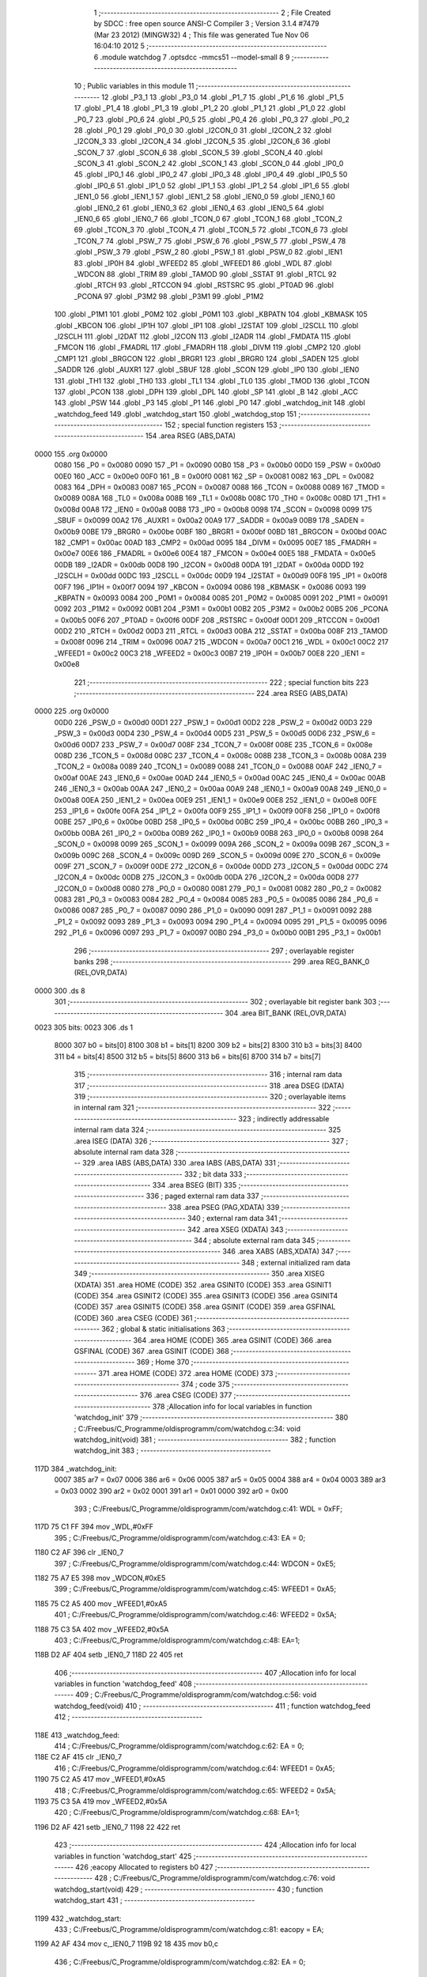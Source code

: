                               1 ;--------------------------------------------------------
                              2 ; File Created by SDCC : free open source ANSI-C Compiler
                              3 ; Version 3.1.4 #7479 (Mar 23 2012) (MINGW32)
                              4 ; This file was generated Tue Nov 06 16:04:10 2012
                              5 ;--------------------------------------------------------
                              6 	.module watchdog
                              7 	.optsdcc -mmcs51 --model-small
                              8 	
                              9 ;--------------------------------------------------------
                             10 ; Public variables in this module
                             11 ;--------------------------------------------------------
                             12 	.globl _P3_1
                             13 	.globl _P3_0
                             14 	.globl _P1_7
                             15 	.globl _P1_6
                             16 	.globl _P1_5
                             17 	.globl _P1_4
                             18 	.globl _P1_3
                             19 	.globl _P1_2
                             20 	.globl _P1_1
                             21 	.globl _P1_0
                             22 	.globl _P0_7
                             23 	.globl _P0_6
                             24 	.globl _P0_5
                             25 	.globl _P0_4
                             26 	.globl _P0_3
                             27 	.globl _P0_2
                             28 	.globl _P0_1
                             29 	.globl _P0_0
                             30 	.globl _I2CON_0
                             31 	.globl _I2CON_2
                             32 	.globl _I2CON_3
                             33 	.globl _I2CON_4
                             34 	.globl _I2CON_5
                             35 	.globl _I2CON_6
                             36 	.globl _SCON_7
                             37 	.globl _SCON_6
                             38 	.globl _SCON_5
                             39 	.globl _SCON_4
                             40 	.globl _SCON_3
                             41 	.globl _SCON_2
                             42 	.globl _SCON_1
                             43 	.globl _SCON_0
                             44 	.globl _IP0_0
                             45 	.globl _IP0_1
                             46 	.globl _IP0_2
                             47 	.globl _IP0_3
                             48 	.globl _IP0_4
                             49 	.globl _IP0_5
                             50 	.globl _IP0_6
                             51 	.globl _IP1_0
                             52 	.globl _IP1_1
                             53 	.globl _IP1_2
                             54 	.globl _IP1_6
                             55 	.globl _IEN1_0
                             56 	.globl _IEN1_1
                             57 	.globl _IEN1_2
                             58 	.globl _IEN0_0
                             59 	.globl _IEN0_1
                             60 	.globl _IEN0_2
                             61 	.globl _IEN0_3
                             62 	.globl _IEN0_4
                             63 	.globl _IEN0_5
                             64 	.globl _IEN0_6
                             65 	.globl _IEN0_7
                             66 	.globl _TCON_0
                             67 	.globl _TCON_1
                             68 	.globl _TCON_2
                             69 	.globl _TCON_3
                             70 	.globl _TCON_4
                             71 	.globl _TCON_5
                             72 	.globl _TCON_6
                             73 	.globl _TCON_7
                             74 	.globl _PSW_7
                             75 	.globl _PSW_6
                             76 	.globl _PSW_5
                             77 	.globl _PSW_4
                             78 	.globl _PSW_3
                             79 	.globl _PSW_2
                             80 	.globl _PSW_1
                             81 	.globl _PSW_0
                             82 	.globl _IEN1
                             83 	.globl _IP0H
                             84 	.globl _WFEED2
                             85 	.globl _WFEED1
                             86 	.globl _WDL
                             87 	.globl _WDCON
                             88 	.globl _TRIM
                             89 	.globl _TAMOD
                             90 	.globl _SSTAT
                             91 	.globl _RTCL
                             92 	.globl _RTCH
                             93 	.globl _RTCCON
                             94 	.globl _RSTSRC
                             95 	.globl _PT0AD
                             96 	.globl _PCONA
                             97 	.globl _P3M2
                             98 	.globl _P3M1
                             99 	.globl _P1M2
                            100 	.globl _P1M1
                            101 	.globl _P0M2
                            102 	.globl _P0M1
                            103 	.globl _KBPATN
                            104 	.globl _KBMASK
                            105 	.globl _KBCON
                            106 	.globl _IP1H
                            107 	.globl _IP1
                            108 	.globl _I2STAT
                            109 	.globl _I2SCLL
                            110 	.globl _I2SCLH
                            111 	.globl _I2DAT
                            112 	.globl _I2CON
                            113 	.globl _I2ADR
                            114 	.globl _FMDATA
                            115 	.globl _FMCON
                            116 	.globl _FMADRL
                            117 	.globl _FMADRH
                            118 	.globl _DIVM
                            119 	.globl _CMP2
                            120 	.globl _CMP1
                            121 	.globl _BRGCON
                            122 	.globl _BRGR1
                            123 	.globl _BRGR0
                            124 	.globl _SADEN
                            125 	.globl _SADDR
                            126 	.globl _AUXR1
                            127 	.globl _SBUF
                            128 	.globl _SCON
                            129 	.globl _IP0
                            130 	.globl _IEN0
                            131 	.globl _TH1
                            132 	.globl _TH0
                            133 	.globl _TL1
                            134 	.globl _TL0
                            135 	.globl _TMOD
                            136 	.globl _TCON
                            137 	.globl _PCON
                            138 	.globl _DPH
                            139 	.globl _DPL
                            140 	.globl _SP
                            141 	.globl _B
                            142 	.globl _ACC
                            143 	.globl _PSW
                            144 	.globl _P3
                            145 	.globl _P1
                            146 	.globl _P0
                            147 	.globl _watchdog_init
                            148 	.globl _watchdog_feed
                            149 	.globl _watchdog_start
                            150 	.globl _watchdog_stop
                            151 ;--------------------------------------------------------
                            152 ; special function registers
                            153 ;--------------------------------------------------------
                            154 	.area RSEG    (ABS,DATA)
   0000                     155 	.org 0x0000
                    0080    156 _P0	=	0x0080
                    0090    157 _P1	=	0x0090
                    00B0    158 _P3	=	0x00b0
                    00D0    159 _PSW	=	0x00d0
                    00E0    160 _ACC	=	0x00e0
                    00F0    161 _B	=	0x00f0
                    0081    162 _SP	=	0x0081
                    0082    163 _DPL	=	0x0082
                    0083    164 _DPH	=	0x0083
                    0087    165 _PCON	=	0x0087
                    0088    166 _TCON	=	0x0088
                    0089    167 _TMOD	=	0x0089
                    008A    168 _TL0	=	0x008a
                    008B    169 _TL1	=	0x008b
                    008C    170 _TH0	=	0x008c
                    008D    171 _TH1	=	0x008d
                    00A8    172 _IEN0	=	0x00a8
                    00B8    173 _IP0	=	0x00b8
                    0098    174 _SCON	=	0x0098
                    0099    175 _SBUF	=	0x0099
                    00A2    176 _AUXR1	=	0x00a2
                    00A9    177 _SADDR	=	0x00a9
                    00B9    178 _SADEN	=	0x00b9
                    00BE    179 _BRGR0	=	0x00be
                    00BF    180 _BRGR1	=	0x00bf
                    00BD    181 _BRGCON	=	0x00bd
                    00AC    182 _CMP1	=	0x00ac
                    00AD    183 _CMP2	=	0x00ad
                    0095    184 _DIVM	=	0x0095
                    00E7    185 _FMADRH	=	0x00e7
                    00E6    186 _FMADRL	=	0x00e6
                    00E4    187 _FMCON	=	0x00e4
                    00E5    188 _FMDATA	=	0x00e5
                    00DB    189 _I2ADR	=	0x00db
                    00D8    190 _I2CON	=	0x00d8
                    00DA    191 _I2DAT	=	0x00da
                    00DD    192 _I2SCLH	=	0x00dd
                    00DC    193 _I2SCLL	=	0x00dc
                    00D9    194 _I2STAT	=	0x00d9
                    00F8    195 _IP1	=	0x00f8
                    00F7    196 _IP1H	=	0x00f7
                    0094    197 _KBCON	=	0x0094
                    0086    198 _KBMASK	=	0x0086
                    0093    199 _KBPATN	=	0x0093
                    0084    200 _P0M1	=	0x0084
                    0085    201 _P0M2	=	0x0085
                    0091    202 _P1M1	=	0x0091
                    0092    203 _P1M2	=	0x0092
                    00B1    204 _P3M1	=	0x00b1
                    00B2    205 _P3M2	=	0x00b2
                    00B5    206 _PCONA	=	0x00b5
                    00F6    207 _PT0AD	=	0x00f6
                    00DF    208 _RSTSRC	=	0x00df
                    00D1    209 _RTCCON	=	0x00d1
                    00D2    210 _RTCH	=	0x00d2
                    00D3    211 _RTCL	=	0x00d3
                    00BA    212 _SSTAT	=	0x00ba
                    008F    213 _TAMOD	=	0x008f
                    0096    214 _TRIM	=	0x0096
                    00A7    215 _WDCON	=	0x00a7
                    00C1    216 _WDL	=	0x00c1
                    00C2    217 _WFEED1	=	0x00c2
                    00C3    218 _WFEED2	=	0x00c3
                    00B7    219 _IP0H	=	0x00b7
                    00E8    220 _IEN1	=	0x00e8
                            221 ;--------------------------------------------------------
                            222 ; special function bits
                            223 ;--------------------------------------------------------
                            224 	.area RSEG    (ABS,DATA)
   0000                     225 	.org 0x0000
                    00D0    226 _PSW_0	=	0x00d0
                    00D1    227 _PSW_1	=	0x00d1
                    00D2    228 _PSW_2	=	0x00d2
                    00D3    229 _PSW_3	=	0x00d3
                    00D4    230 _PSW_4	=	0x00d4
                    00D5    231 _PSW_5	=	0x00d5
                    00D6    232 _PSW_6	=	0x00d6
                    00D7    233 _PSW_7	=	0x00d7
                    008F    234 _TCON_7	=	0x008f
                    008E    235 _TCON_6	=	0x008e
                    008D    236 _TCON_5	=	0x008d
                    008C    237 _TCON_4	=	0x008c
                    008B    238 _TCON_3	=	0x008b
                    008A    239 _TCON_2	=	0x008a
                    0089    240 _TCON_1	=	0x0089
                    0088    241 _TCON_0	=	0x0088
                    00AF    242 _IEN0_7	=	0x00af
                    00AE    243 _IEN0_6	=	0x00ae
                    00AD    244 _IEN0_5	=	0x00ad
                    00AC    245 _IEN0_4	=	0x00ac
                    00AB    246 _IEN0_3	=	0x00ab
                    00AA    247 _IEN0_2	=	0x00aa
                    00A9    248 _IEN0_1	=	0x00a9
                    00A8    249 _IEN0_0	=	0x00a8
                    00EA    250 _IEN1_2	=	0x00ea
                    00E9    251 _IEN1_1	=	0x00e9
                    00E8    252 _IEN1_0	=	0x00e8
                    00FE    253 _IP1_6	=	0x00fe
                    00FA    254 _IP1_2	=	0x00fa
                    00F9    255 _IP1_1	=	0x00f9
                    00F8    256 _IP1_0	=	0x00f8
                    00BE    257 _IP0_6	=	0x00be
                    00BD    258 _IP0_5	=	0x00bd
                    00BC    259 _IP0_4	=	0x00bc
                    00BB    260 _IP0_3	=	0x00bb
                    00BA    261 _IP0_2	=	0x00ba
                    00B9    262 _IP0_1	=	0x00b9
                    00B8    263 _IP0_0	=	0x00b8
                    0098    264 _SCON_0	=	0x0098
                    0099    265 _SCON_1	=	0x0099
                    009A    266 _SCON_2	=	0x009a
                    009B    267 _SCON_3	=	0x009b
                    009C    268 _SCON_4	=	0x009c
                    009D    269 _SCON_5	=	0x009d
                    009E    270 _SCON_6	=	0x009e
                    009F    271 _SCON_7	=	0x009f
                    00DE    272 _I2CON_6	=	0x00de
                    00DD    273 _I2CON_5	=	0x00dd
                    00DC    274 _I2CON_4	=	0x00dc
                    00DB    275 _I2CON_3	=	0x00db
                    00DA    276 _I2CON_2	=	0x00da
                    00D8    277 _I2CON_0	=	0x00d8
                    0080    278 _P0_0	=	0x0080
                    0081    279 _P0_1	=	0x0081
                    0082    280 _P0_2	=	0x0082
                    0083    281 _P0_3	=	0x0083
                    0084    282 _P0_4	=	0x0084
                    0085    283 _P0_5	=	0x0085
                    0086    284 _P0_6	=	0x0086
                    0087    285 _P0_7	=	0x0087
                    0090    286 _P1_0	=	0x0090
                    0091    287 _P1_1	=	0x0091
                    0092    288 _P1_2	=	0x0092
                    0093    289 _P1_3	=	0x0093
                    0094    290 _P1_4	=	0x0094
                    0095    291 _P1_5	=	0x0095
                    0096    292 _P1_6	=	0x0096
                    0097    293 _P1_7	=	0x0097
                    00B0    294 _P3_0	=	0x00b0
                    00B1    295 _P3_1	=	0x00b1
                            296 ;--------------------------------------------------------
                            297 ; overlayable register banks
                            298 ;--------------------------------------------------------
                            299 	.area REG_BANK_0	(REL,OVR,DATA)
   0000                     300 	.ds 8
                            301 ;--------------------------------------------------------
                            302 ; overlayable bit register bank
                            303 ;--------------------------------------------------------
                            304 	.area BIT_BANK	(REL,OVR,DATA)
   0023                     305 bits:
   0023                     306 	.ds 1
                    8000    307 	b0 = bits[0]
                    8100    308 	b1 = bits[1]
                    8200    309 	b2 = bits[2]
                    8300    310 	b3 = bits[3]
                    8400    311 	b4 = bits[4]
                    8500    312 	b5 = bits[5]
                    8600    313 	b6 = bits[6]
                    8700    314 	b7 = bits[7]
                            315 ;--------------------------------------------------------
                            316 ; internal ram data
                            317 ;--------------------------------------------------------
                            318 	.area DSEG    (DATA)
                            319 ;--------------------------------------------------------
                            320 ; overlayable items in internal ram 
                            321 ;--------------------------------------------------------
                            322 ;--------------------------------------------------------
                            323 ; indirectly addressable internal ram data
                            324 ;--------------------------------------------------------
                            325 	.area ISEG    (DATA)
                            326 ;--------------------------------------------------------
                            327 ; absolute internal ram data
                            328 ;--------------------------------------------------------
                            329 	.area IABS    (ABS,DATA)
                            330 	.area IABS    (ABS,DATA)
                            331 ;--------------------------------------------------------
                            332 ; bit data
                            333 ;--------------------------------------------------------
                            334 	.area BSEG    (BIT)
                            335 ;--------------------------------------------------------
                            336 ; paged external ram data
                            337 ;--------------------------------------------------------
                            338 	.area PSEG    (PAG,XDATA)
                            339 ;--------------------------------------------------------
                            340 ; external ram data
                            341 ;--------------------------------------------------------
                            342 	.area XSEG    (XDATA)
                            343 ;--------------------------------------------------------
                            344 ; absolute external ram data
                            345 ;--------------------------------------------------------
                            346 	.area XABS    (ABS,XDATA)
                            347 ;--------------------------------------------------------
                            348 ; external initialized ram data
                            349 ;--------------------------------------------------------
                            350 	.area XISEG   (XDATA)
                            351 	.area HOME    (CODE)
                            352 	.area GSINIT0 (CODE)
                            353 	.area GSINIT1 (CODE)
                            354 	.area GSINIT2 (CODE)
                            355 	.area GSINIT3 (CODE)
                            356 	.area GSINIT4 (CODE)
                            357 	.area GSINIT5 (CODE)
                            358 	.area GSINIT  (CODE)
                            359 	.area GSFINAL (CODE)
                            360 	.area CSEG    (CODE)
                            361 ;--------------------------------------------------------
                            362 ; global & static initialisations
                            363 ;--------------------------------------------------------
                            364 	.area HOME    (CODE)
                            365 	.area GSINIT  (CODE)
                            366 	.area GSFINAL (CODE)
                            367 	.area GSINIT  (CODE)
                            368 ;--------------------------------------------------------
                            369 ; Home
                            370 ;--------------------------------------------------------
                            371 	.area HOME    (CODE)
                            372 	.area HOME    (CODE)
                            373 ;--------------------------------------------------------
                            374 ; code
                            375 ;--------------------------------------------------------
                            376 	.area CSEG    (CODE)
                            377 ;------------------------------------------------------------
                            378 ;Allocation info for local variables in function 'watchdog_init'
                            379 ;------------------------------------------------------------
                            380 ;	C:/Freebus/C_Programme/oldisprogramm/com/watchdog.c:34: void watchdog_init(void)
                            381 ;	-----------------------------------------
                            382 ;	 function watchdog_init
                            383 ;	-----------------------------------------
   117D                     384 _watchdog_init:
                    0007    385 	ar7 = 0x07
                    0006    386 	ar6 = 0x06
                    0005    387 	ar5 = 0x05
                    0004    388 	ar4 = 0x04
                    0003    389 	ar3 = 0x03
                    0002    390 	ar2 = 0x02
                    0001    391 	ar1 = 0x01
                    0000    392 	ar0 = 0x00
                            393 ;	C:/Freebus/C_Programme/oldisprogramm/com/watchdog.c:41: WDL = 0xFF;
   117D 75 C1 FF            394 	mov	_WDL,#0xFF
                            395 ;	C:/Freebus/C_Programme/oldisprogramm/com/watchdog.c:43: EA = 0;
   1180 C2 AF               396 	clr	_IEN0_7
                            397 ;	C:/Freebus/C_Programme/oldisprogramm/com/watchdog.c:44: WDCON = 0xE5;
   1182 75 A7 E5            398 	mov	_WDCON,#0xE5
                            399 ;	C:/Freebus/C_Programme/oldisprogramm/com/watchdog.c:45: WFEED1 = 0xA5;
   1185 75 C2 A5            400 	mov	_WFEED1,#0xA5
                            401 ;	C:/Freebus/C_Programme/oldisprogramm/com/watchdog.c:46: WFEED2 = 0x5A;
   1188 75 C3 5A            402 	mov	_WFEED2,#0x5A
                            403 ;	C:/Freebus/C_Programme/oldisprogramm/com/watchdog.c:48: EA=1;
   118B D2 AF               404 	setb	_IEN0_7
   118D 22                  405 	ret
                            406 ;------------------------------------------------------------
                            407 ;Allocation info for local variables in function 'watchdog_feed'
                            408 ;------------------------------------------------------------
                            409 ;	C:/Freebus/C_Programme/oldisprogramm/com/watchdog.c:56: void watchdog_feed(void)
                            410 ;	-----------------------------------------
                            411 ;	 function watchdog_feed
                            412 ;	-----------------------------------------
   118E                     413 _watchdog_feed:
                            414 ;	C:/Freebus/C_Programme/oldisprogramm/com/watchdog.c:62: EA = 0;
   118E C2 AF               415 	clr	_IEN0_7
                            416 ;	C:/Freebus/C_Programme/oldisprogramm/com/watchdog.c:64: WFEED1 = 0xA5;
   1190 75 C2 A5            417 	mov	_WFEED1,#0xA5
                            418 ;	C:/Freebus/C_Programme/oldisprogramm/com/watchdog.c:65: WFEED2 = 0x5A;
   1193 75 C3 5A            419 	mov	_WFEED2,#0x5A
                            420 ;	C:/Freebus/C_Programme/oldisprogramm/com/watchdog.c:68: EA=1;
   1196 D2 AF               421 	setb	_IEN0_7
   1198 22                  422 	ret
                            423 ;------------------------------------------------------------
                            424 ;Allocation info for local variables in function 'watchdog_start'
                            425 ;------------------------------------------------------------
                            426 ;eacopy                    Allocated to registers b0 
                            427 ;------------------------------------------------------------
                            428 ;	C:/Freebus/C_Programme/oldisprogramm/com/watchdog.c:76: void watchdog_start(void)
                            429 ;	-----------------------------------------
                            430 ;	 function watchdog_start
                            431 ;	-----------------------------------------
   1199                     432 _watchdog_start:
                            433 ;	C:/Freebus/C_Programme/oldisprogramm/com/watchdog.c:81: eacopy = EA;
   1199 A2 AF               434 	mov	c,_IEN0_7
   119B 92 18               435 	mov	b0,c
                            436 ;	C:/Freebus/C_Programme/oldisprogramm/com/watchdog.c:82: EA = 0;
   119D C2 AF               437 	clr	_IEN0_7
                            438 ;	C:/Freebus/C_Programme/oldisprogramm/com/watchdog.c:84: WDCON |= 0x04;
   119F 43 A7 04            439 	orl	_WDCON,#0x04
                            440 ;	C:/Freebus/C_Programme/oldisprogramm/com/watchdog.c:86: WFEED1 = 0xA5;
   11A2 75 C2 A5            441 	mov	_WFEED1,#0xA5
                            442 ;	C:/Freebus/C_Programme/oldisprogramm/com/watchdog.c:87: WFEED2 = 0x5A;
   11A5 75 C3 5A            443 	mov	_WFEED2,#0x5A
                            444 ;	C:/Freebus/C_Programme/oldisprogramm/com/watchdog.c:89: EA = eacopy;
   11A8 A2 18               445 	mov	c,b0
   11AA 92 AF               446 	mov	_IEN0_7,c
   11AC 22                  447 	ret
                            448 ;------------------------------------------------------------
                            449 ;Allocation info for local variables in function 'watchdog_stop'
                            450 ;------------------------------------------------------------
                            451 ;eacopy                    Allocated to registers b0 
                            452 ;------------------------------------------------------------
                            453 ;	C:/Freebus/C_Programme/oldisprogramm/com/watchdog.c:97: void watchdog_stop(void)
                            454 ;	-----------------------------------------
                            455 ;	 function watchdog_stop
                            456 ;	-----------------------------------------
   11AD                     457 _watchdog_stop:
                            458 ;	C:/Freebus/C_Programme/oldisprogramm/com/watchdog.c:102: eacopy = EA;
   11AD A2 AF               459 	mov	c,_IEN0_7
   11AF 92 18               460 	mov	b0,c
                            461 ;	C:/Freebus/C_Programme/oldisprogramm/com/watchdog.c:103: EA = 0;
   11B1 C2 AF               462 	clr	_IEN0_7
                            463 ;	C:/Freebus/C_Programme/oldisprogramm/com/watchdog.c:105: WDCON &= ~0x04;
   11B3 AF A7               464 	mov	r7,_WDCON
   11B5 53 07 FB            465 	anl	ar7,#0xFB
   11B8 8F A7               466 	mov	_WDCON,r7
                            467 ;	C:/Freebus/C_Programme/oldisprogramm/com/watchdog.c:107: WFEED1 = 0xA5;
   11BA 75 C2 A5            468 	mov	_WFEED1,#0xA5
                            469 ;	C:/Freebus/C_Programme/oldisprogramm/com/watchdog.c:108: WFEED2 = 0x5A;
   11BD 75 C3 5A            470 	mov	_WFEED2,#0x5A
                            471 ;	C:/Freebus/C_Programme/oldisprogramm/com/watchdog.c:110: EA = eacopy;
   11C0 A2 18               472 	mov	c,b0
   11C2 92 AF               473 	mov	_IEN0_7,c
   11C4 22                  474 	ret
                            475 	.area CSEG    (CODE)
                            476 	.area CONST   (CODE)
                            477 	.area XINIT   (CODE)
                            478 	.area CABS    (ABS,CODE)
